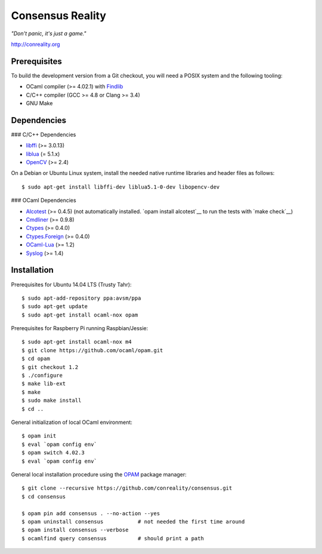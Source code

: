 Consensus Reality
=================

*"Don't panic, it's just a game."*

http://conreality.org

Prerequisites
-------------

To build the development version from a Git checkout, you will need a POSIX
system and the following tooling:

* OCaml compiler (>= 4.02.1)
  with `Findlib <http://projects.camlcity.org/projects/findlib.html>`__
* C/C++ compiler (GCC >= 4.8 or Clang >= 3.4)
* GNU Make

Dependencies
------------

### C/C++ Dependencies

* `libffi <https://sourceware.org/libffi/>`__ (>= 3.0.13)

* `liblua <http://www.lua.org/download.html>`__ (= 5.1.x)

* `OpenCV <http://opencv.org/>`__ (>= 2.4)

On a Debian or Ubuntu Linux system, install the needed native runtime
libraries and header files as follows::

   $ sudo apt-get install libffi-dev liblua5.1-0-dev libopencv-dev

### OCaml Dependencies

* `Alcotest <https://opam.ocaml.org/packages/alcotest/alcotest.0.4.5/>`__ (>= 0.4.5) (not automatically installed. `opam install alcotest`__ to run the tests with `make check`__)

* `Cmdliner <https://opam.ocaml.org/packages/cmdliner/cmdliner.0.9.8/>`__ (>= 0.9.8)

* `Ctypes <https://opam.ocaml.org/packages/ctypes/ctypes.0.4.0/>`__ (>= 0.4.0)

* `Ctypes.Foreign <https://opam.ocaml.org/packages/ctypes-foreign/ctypes-foreign.0.4.0/>`__ (>= 0.4.0)

* `OCaml-Lua <https://opam.ocaml.org/packages/ocaml-lua/ocaml-lua.1.2/>`__ (>= 1.2)

* `Syslog <http://opam.ocaml.org/packages/syslog/syslog.1.4/>`__ (>= 1.4)

Installation
------------

Prerequisites for Ubuntu 14.04 LTS (Trusty Tahr)::

   $ sudo apt-add-repository ppa:avsm/ppa
   $ sudo apt-get update
   $ sudo apt-get install ocaml-nox opam

Prerequisites for Raspberry Pi running Raspbian/Jessie::

   $ sudo apt-get install ocaml-nox m4
   $ git clone https://github.com/ocaml/opam.git
   $ cd opam
   $ git checkout 1.2
   $ ./configure
   $ make lib-ext
   $ make
   $ sudo make install
   $ cd ..

General initialization of local OCaml environment::

   $ opam init
   $ eval `opam config env`
   $ opam switch 4.02.3
   $ eval `opam config env`

General local installation procedure using the `OPAM <opam.ocaml.org>`__
package manager::

   $ git clone --recursive https://github.com/conreality/consensus.git
   $ cd consensus

   $ opam pin add consensus . --no-action --yes
   $ opam uninstall consensus           # not needed the first time around
   $ opam install consensus --verbose
   $ ocamlfind query consensus          # should print a path
